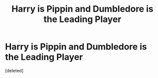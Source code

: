 #+TITLE: Harry is Pippin and Dumbledore is the Leading Player

* Harry is Pippin and Dumbledore is the Leading Player
:PROPERTIES:
:Score: 1
:DateUnix: 1594503486.0
:DateShort: 2020-Jul-12
:FlairText: Prompt
:END:
[deleted]

